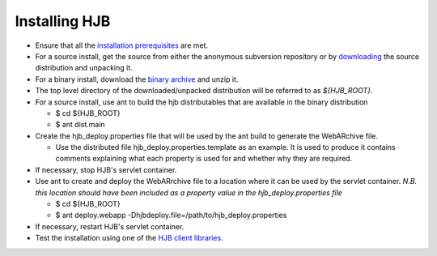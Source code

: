 ==============
Installing HJB
==============

* Ensure that all the `installation prerequisites`_ are met.

* For a source install, get the source from either the anonymous
  subversion repository or by `downloading`_ the source distribution
  and unpacking it.
* For a binary install, download the `binary archive`_ and unzip it.

* The top level directory of the downloaded/unpacked distribution will
  be referred to as *${HJB_ROOT}*.

* For a source install, use ant to build the hjb distributables that
  are available in the binary distribution

  - $ cd ${HJB_ROOT}

  - $ ant dist.main

* Create the hjb_deploy.properties file that will be used by the ant
  build to generate the WebARchive file.

  - Use the distributed file hjb_deploy.properties.template as an
    example. It is used to produce it contains comments explaining
    what each property is used for and whether why they are required.

* If necessary, stop HJB's servlet container.

* Use ant to create and deploy the WebARrchive file to a location
  where it can be used by the servlet container. *N.B. this location
  should have been included as a property value in the
  hjb_deploy.properties file*

  - $ cd ${HJB_ROOT}

  - $ ant deploy.webapp -Dhjbdeploy.file=/path/to/hjb_deploy.properties

* If necessary, restart HJB's servlet container.

* Test the installation using one of the `HJB client libraries`_.

.. _installation prerequisites: ./prerequisites.html

.. _anonymous subversion: http://hjb.tigris.org/source/browse/hjb

.. _downloading: http://hjb.tigris.org/files/documents/3759/31728/hjb-src-0.8beta.jar

.. _binary archive: http://hjb.tigris.org/files/documents/3759/31728/hjb-bin-0.8beta.jar

.. _HJB client libraries: ./hjb-clients.html